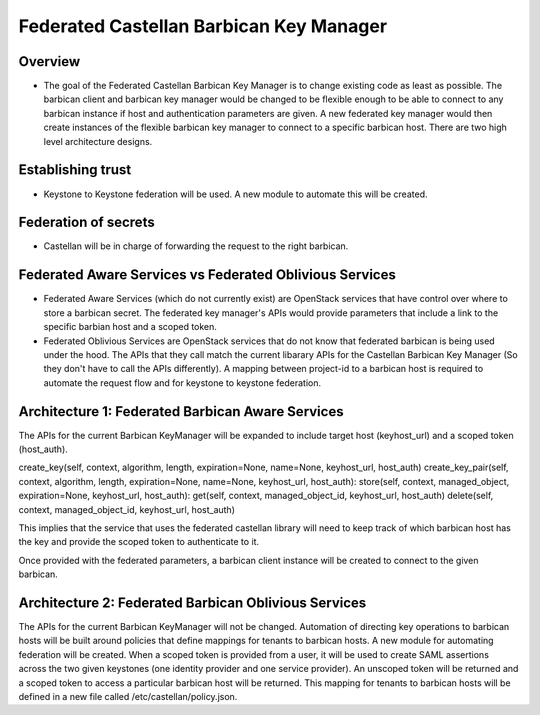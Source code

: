 ========================================
Federated Castellan Barbican Key Manager
========================================

Overview
========
* The goal of the Federated Castellan Barbican Key Manager is to change existing code
  as least as possible. The barbican client and barbican key manager would be changed to be flexible
  enough to be able to connect to any barbican instance if host and 
  authentication parameters are given. A new federated key manager would then create
  instances of the flexible barbican key manager to connect to a specific barbican host.
  There are two high level architecture designs.

Establishing trust
==================
* Keystone to Keystone federation will be used. A new module to automate this will be created.

Federation of secrets
=====================
* Castellan will be in charge of forwarding the request to the right barbican. 

Federated Aware Services vs Federated Oblivious Services
========================================================
* Federated Aware Services (which do not currently exist) are OpenStack services that have
  control over where to store a barbican secret. The federated key manager's APIs
  would provide parameters that include a link to the specific barbian 
  host and a scoped token.

* Federated Oblivious Services are OpenStack services that do not know that
  federated barbican is being used under the hood. The APIs that they call
  match the current libarary APIs for the Castellan Barbican Key Manager (So they don't
  have to call the APIs differently). A mapping between project-id to a barbican host is
  required to automate the request flow and for keystone to keystone federation.

Architecture 1: Federated Barbican Aware Services 
=================================================
The APIs for the current Barbican KeyManager will be expanded to include target host (keyhost_url)
and a scoped token (host_auth).

create_key(self, context, algorithm, length, expiration=None, name=None, keyhost_url, host_auth)
create_key_pair(self, context, algorithm, length, expiration=None, name=None,  keyhost_url, host_auth):
store(self, context, managed_object, expiration=None, keyhost_url, host_auth):
get(self, context, managed_object_id, keyhost_url, host_auth)
delete(self, context, managed_object_id, keyhost_url, host_auth)

This implies that the service that uses the federated castellan library will need to keep
track of which barbican host has the key and provide the scoped token to authenticate to it.

Once provided with the federated parameters, a barbican client instance will be created
to connect to the given barbican.


Architecture 2: Federated Barbican Oblivious Services
=====================================================
The APIs for the current Barbican KeyManager will not be changed. Automation of directing
key operations to barbican hosts will be built around policies that define mappings for
tenants to barbican hosts. A new module for automating federation will be created. 
When a scoped token is provided from a user, it will be used to create SAML assertions
across the two given keystones (one identity provider and one service provider). An
unscoped token will be returned and a scoped token to access a particular barbican 
host will be returned. This mapping for tenants to barbican hosts will be defined in
a new file called /etc/castellan/policy.json. 


